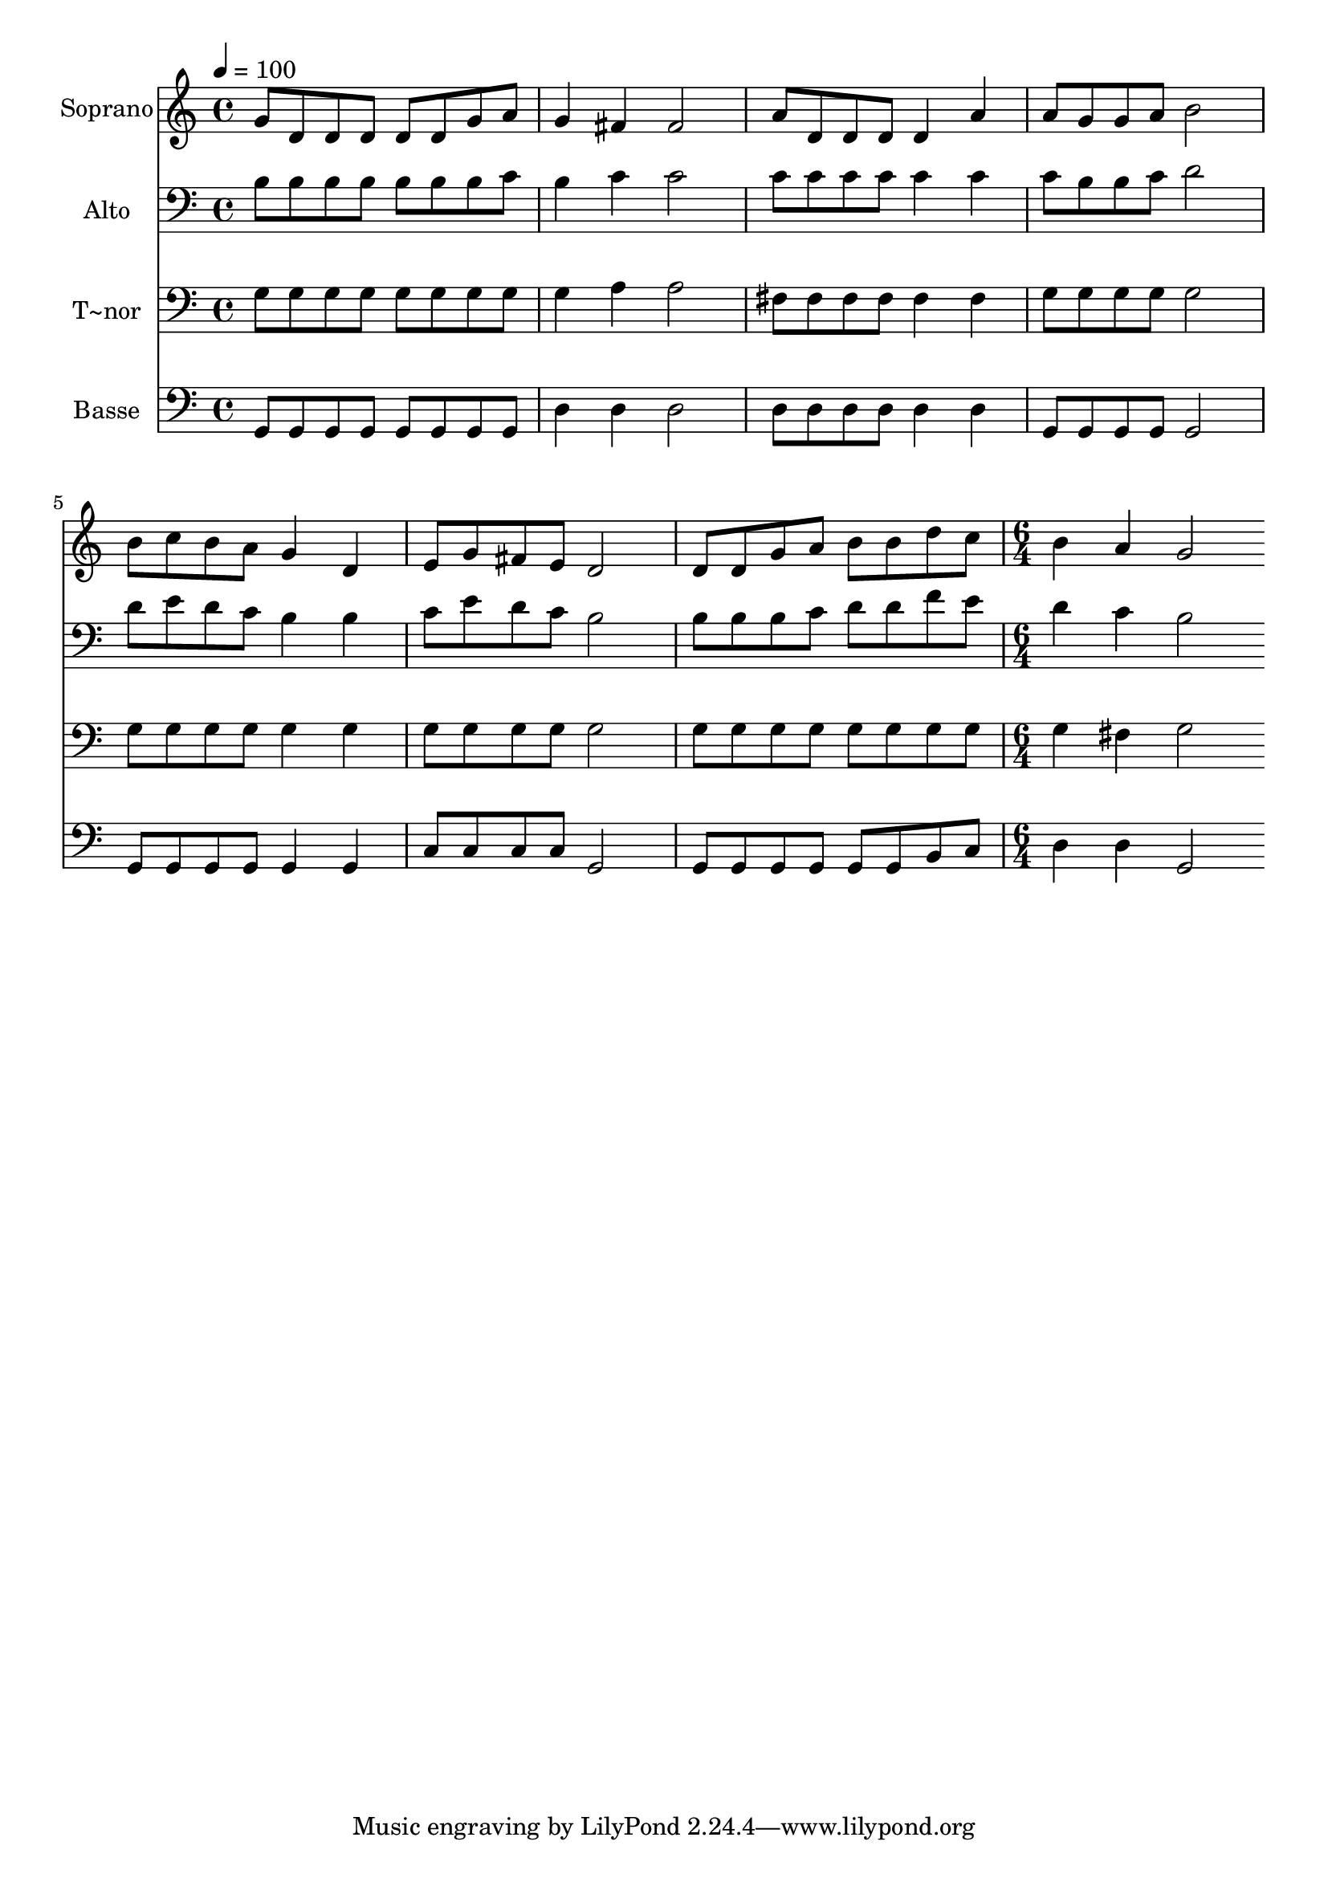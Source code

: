 % Lily was here -- automatically converted by c:/Program Files (x86)/LilyPond/usr/bin/midi2ly.py from output/561.mid
\version "2.14.0"

\layout {
  \context {
    \Voice
    \remove "Note_heads_engraver"
    \consists "Completion_heads_engraver"
    \remove "Rest_engraver"
    \consists "Completion_rest_engraver"
  }
}

trackAchannelA = {
  
  \time 4/4 
  
  \tempo 4 = 100 
  \skip 1*7 
  \time 6/4 
  
}

trackA = <<
  \context Voice = voiceA \trackAchannelA
>>


trackBchannelA = {
  
  \set Staff.instrumentName = "Soprano"
  
  \time 4/4 
  
  \tempo 4 = 100 
  \skip 1*7 
  \time 6/4 
  
}

trackBchannelB = \relative c {
  g''8 d d d d d g a g4 fis 
  | % 2
  fis2 a8 d, d d d4 a' 
  | % 3
  a8 g g a b2 b8 c b a 
  | % 4
  g4 d e8 g fis e d2 
  | % 5
  d8 d g a b b d c b4 a 
  | % 6
  g2 
}

trackB = <<
  \context Voice = voiceA \trackBchannelA
  \context Voice = voiceB \trackBchannelB
>>


trackCchannelA = {
  
  \set Staff.instrumentName = "Alto"
  
  \time 4/4 
  
  \tempo 4 = 100 
  \skip 1*7 
  \time 6/4 
  
}

trackCchannelB = \relative c {
  b'8 b b b b b b c b4 c 
  | % 2
  c2 c8 c c c c4 c 
  | % 3
  c8 b b c d2 d8 e d c 
  | % 4
  b4 b c8 e d c b2 
  | % 5
  b8 b b c d d f e d4 c 
  | % 6
  b2 
}

trackC = <<

  \clef bass
  
  \context Voice = voiceA \trackCchannelA
  \context Voice = voiceB \trackCchannelB
>>


trackDchannelA = {
  
  \set Staff.instrumentName = "T~nor"
  
  \time 4/4 
  
  \tempo 4 = 100 
  \skip 1*7 
  \time 6/4 
  
}

trackDchannelB = \relative c {
  g'8 g g g g g g g g4 a 
  | % 2
  a2 fis8 fis fis fis fis4 fis 
  | % 3
  g8 g g g g2 g8 g g g 
  | % 4
  g4 g g8 g g g g2 
  | % 5
  g8 g g g g g g g g4 fis 
  | % 6
  g2 
}

trackD = <<

  \clef bass
  
  \context Voice = voiceA \trackDchannelA
  \context Voice = voiceB \trackDchannelB
>>


trackEchannelA = {
  
  \set Staff.instrumentName = "Basse"
  
  \time 4/4 
  
  \tempo 4 = 100 
  \skip 1*7 
  \time 6/4 
  
}

trackEchannelB = \relative c {
  g8 g g g g g g g d'4 d 
  | % 2
  d2 d8 d d d d4 d 
  | % 3
  g,8 g g g g2 g8 g g g 
  | % 4
  g4 g c8 c c c g2 
  | % 5
  g8 g g g g g b c d4 d 
  | % 6
  g,2 
}

trackE = <<

  \clef bass
  
  \context Voice = voiceA \trackEchannelA
  \context Voice = voiceB \trackEchannelB
>>


\score {
  <<
    \context Staff=trackB \trackA
    \context Staff=trackB \trackB
    \context Staff=trackC \trackA
    \context Staff=trackC \trackC
    \context Staff=trackD \trackA
    \context Staff=trackD \trackD
    \context Staff=trackE \trackA
    \context Staff=trackE \trackE
  >>
  \layout {}
  \midi {}
}
